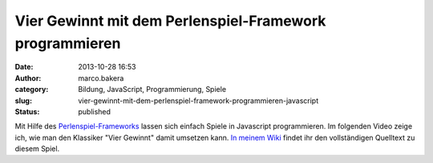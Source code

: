 Vier Gewinnt mit dem Perlenspiel-Framework programmieren
########################################################
:date: 2013-10-28 16:53
:author: marco.bakera
:category: Bildung, JavaScript, Programmierung, Spiele
:slug: vier-gewinnt-mit-dem-perlenspiel-framework-programmieren-javascript
:status: published

Mit Hilfe des `Perlenspiel-Frameworks <http://perlenspiel.org/>`__
lassen sich einfach Spiele in Javascript programmieren. Im folgenden
Video zeige ich, wie man den Klassiker "Vier Gewinnt" damit umsetzen
kann. `In meinem
Wiki <http://bakera.de/dokuwiki/doku.php/schule/perlenspiel>`__ findet
ihr den vollständigen Quelltext zu diesem Spiel.


